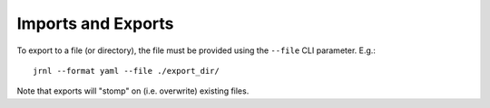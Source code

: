 Imports and Exports
===================

To export to a file (or directory), the file must be provided using the
``--file`` CLI parameter. E.g.::

    jrnl --format yaml --file ./export_dir/

Note that exports will "stomp" on (i.e. overwrite) existing files.
